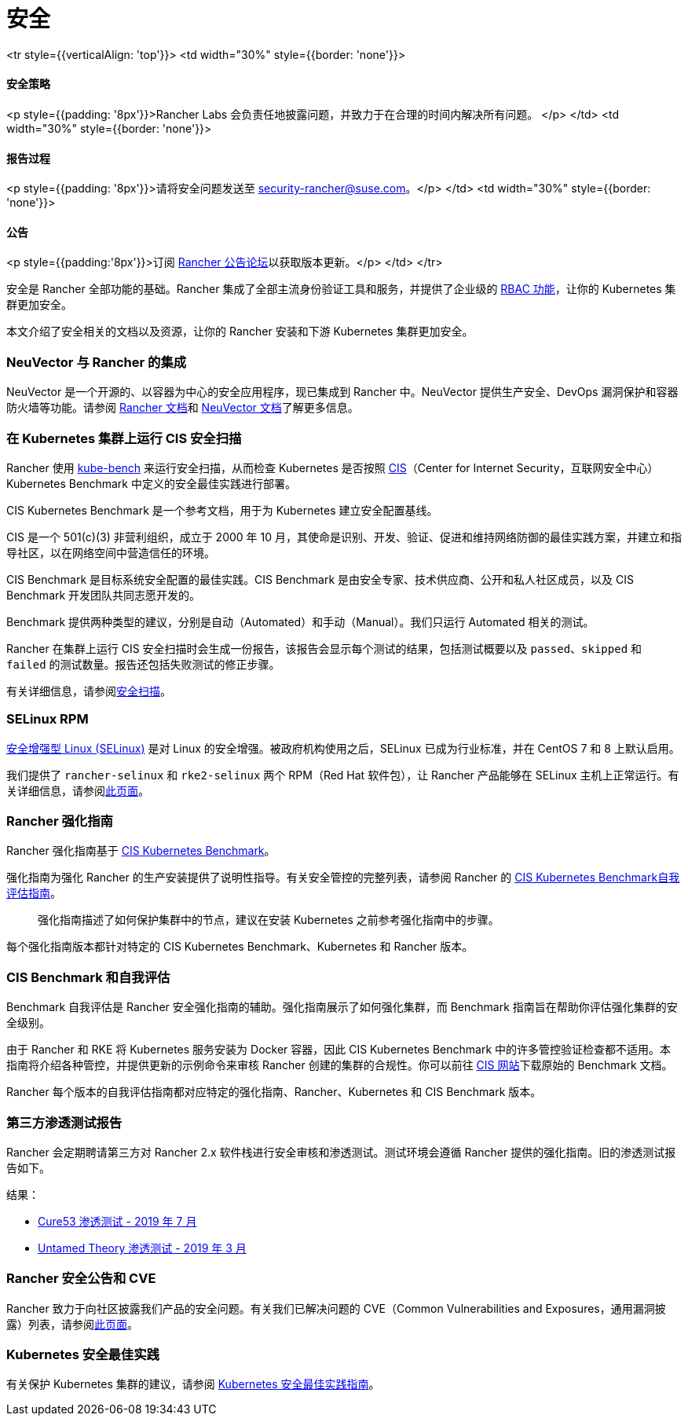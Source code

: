= 安全

+++<table width="100%">+++<tr style={{verticalAlign: 'top'}}>
<td width="30%" style={{border: 'none'}}>
+++<h4>+++安全策略+++</h4>+++
<p style={{padding: '8px'}}>Rancher Labs 会负责任地披露问题，并致力于在合理的时间内解决所有问题。 </p>
</td>
<td width="30%" style={{border: 'none'}}>
+++<h4>+++报告过程+++</h4>+++
<p style={{padding: '8px'}}>请将安全问题发送至 +++<a href="mailto:security-rancher@suse.com">+++security-rancher@suse.com+++</a>+++。</p>
</td>
<td width="30%" style={{border: 'none'}}>
+++<h4>+++公告+++</h4>+++
<p style={{padding:'8px'}}>订阅 +++<a href="https://forums.rancher.com/c/announcements">+++Rancher 公告论坛+++</a>+++以获取版本更新。</p>
</td>
</tr>+++</table>+++

安全是 Rancher 全部功能的基础。Rancher 集成了全部主流身份验证工具和服务，并提供了企业级的 xref:manage-role-based-access-control-rbac.adoc[RBAC 功能]，让你的 Kubernetes 集群更加安全。

本文介绍了安全相关的文档以及资源，让你的 Rancher 安装和下游 Kubernetes 集群更加安全。

=== NeuVector 与 Rancher 的集成

NeuVector 是一个开源的、以容器为中心的安全应用程序，现已集成到 Rancher 中。NeuVector 提供生产安全、DevOps 漏洞保护和容器防火墙等功能。请参阅 xref:../integrations-in-rancher/neuvector.adoc[Rancher 文档]和 https://open-docs.neuvector.com/[NeuVector 文档]了解更多信息。

=== 在 Kubernetes 集群上运行 CIS 安全扫描

Rancher 使用 https://github.com/aquasecurity/kube-bench[kube-bench] 来运行安全扫描，从而检查 Kubernetes 是否按照 https://www.cisecurity.org/cis-benchmarks/[CIS]（Center for Internet Security，互联网安全中心）Kubernetes Benchmark 中定义的安全最佳实践进行部署。

CIS Kubernetes Benchmark 是一个参考文档，用于为 Kubernetes 建立安全配置基线。

CIS 是一个 501(c)(3) 非营利组织，成立于 2000 年 10 月，其使命是识别、开发、验证、促进和维持网络防御的最佳实践方案，并建立和指导社区，以在网络空间中营造信任的环境。

CIS Benchmark 是目标系统安全配置的最佳实践。CIS Benchmark 是由安全专家、技术供应商、公开和私人社区成员，以及 CIS Benchmark 开发团队共同志愿开发的。

Benchmark 提供两种类型的建议，分别是自动（Automated）和手动（Manual）。我们只运行 Automated 相关的测试。

Rancher 在集群上运行 CIS 安全扫描时会生成一份报告，该报告会显示每个测试的结果，包括测试概要以及 `passed`、`skipped` 和 `failed` 的测试数量。报告还包括失败测试的修正步骤。

有关详细信息，请参阅xref:cis-scan-guides.adoc[安全扫描]。

=== SELinux RPM

https://en.wikipedia.org/wiki/Security-Enhanced_Linux[安全增强型 Linux (SELinux)] 是对 Linux 的安全增强。被政府机构使用之后，SELinux 已成为行业标准，并在 CentOS 7 和 8 上默认启用。

我们提供了 `rancher-selinux` 和 `rke2-selinux` 两个 RPM（Red Hat 软件包），让 Rancher 产品能够在 SELinux 主机上正常运行。有关详细信息，请参阅xref:selinux-rpm.adoc[此页面]。

=== Rancher 强化指南

Rancher 强化指南基于 https://www.cisecurity.org/benchmark/kubernetes/[CIS Kubernetes Benchmark]。

强化指南为强化 Rancher 的生产安装提供了说明性指导。有关安全管控的完整列表，请参阅 Rancher 的 <<cis-benchmark-和自我评估,CIS Kubernetes Benchmark自我评估指南>>。

____
强化指南描述了如何保护集群中的节点，建议在安装 Kubernetes 之前参考强化指南中的步骤。
____

每个强化指南版本都针对特定的 CIS Kubernetes Benchmark、Kubernetes 和 Rancher 版本。

=== CIS Benchmark 和自我评估

Benchmark 自我评估是 Rancher 安全强化指南的辅助。强化指南展示了如何强化集群，而 Benchmark 指南旨在帮助你评估强化集群的安全级别。

由于 Rancher 和 RKE 将 Kubernetes 服务安装为 Docker 容器，因此 CIS Kubernetes Benchmark 中的许多管控验证检查都不适用。本指南将介绍各种管控，并提供更新的示例命令来审核 Rancher 创建的集群的合规性。你可以前往 https://www.cisecurity.org/benchmark/kubernetes/[CIS 网站]下载原始的 Benchmark 文档。

Rancher 每个版本的自我评估指南都对应特定的强化指南、Rancher、Kubernetes 和 CIS Benchmark 版本。

=== 第三方渗透测试报告

Rancher 会定期聘请第三方对 Rancher 2.x 软件栈进行安全审核和渗透测试。测试环境会遵循 Rancher 提供的强化指南。旧的渗透测试报告如下。

结果：

* https://releases.rancher.com/documents/security/pen-tests/2019/RAN-01-cure53-report.final.pdf[Cure53 渗透测试 - 2019 年 7 月]
* https://releases.rancher.com/documents/security/pen-tests/2019/UntamedTheory-Rancher_SecurityAssessment-20190712_v5.pdf[Untamed Theory 渗透测试 - 2019 年 3 月]

=== Rancher 安全公告和 CVE

Rancher 致力于向社区披露我们产品的安全问题。有关我们已解决问题的 CVE（Common Vulnerabilities and Exposures，通用漏洞披露）列表，请参阅xref:../reference-guides/rancher-security/security-advisories-and-cves.adoc[此页面]。

=== Kubernetes 安全最佳实践

有关保护 Kubernetes 集群的建议，请参阅 xref:../reference-guides/rancher-security/kubernetes-security-best-practices.adoc[Kubernetes 安全最佳实践指南]。
